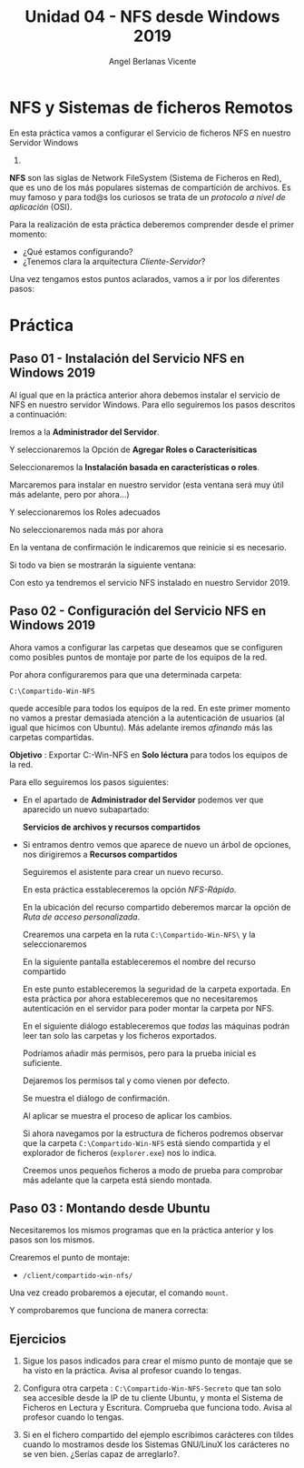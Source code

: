 #+Title: Unidad 04 - NFS desde Windows 2019
#+Author: Angel Berlanas Vicente

#+LATEX_HEADER: \hypersetup{colorlinks=true,urlcolor=blue}
#+LATEX_HEADER: \usepackage{fancyhdr}
#+LATEX_HEADER: \fancyhead{} % clear all header fields
#+LATEX_HEADER: \pagestyle{fancy}
#+LATEX_HEADER: \fancyhead[R]{2-SMX:SOX - Practica}
#+LATEX_HEADER: \fancyhead[L]{UD04: Sistemas de Ficheros}
#+LATEX_HEADER: \usepackage{wallpaper}
#+LATEX_HEADER: \ULCornerWallPaper{0.9}{../rsrc/logos/header_europa.png}
#+LATEX_HEADER: \CenterWallPaper{0.7}{../rsrc/logos/watermark_1.png}
#+LATEX_HEADER: %\usepackage[T1]{fontenc}
#+LATEX_HEADER: %\setmainfont{Ubuntu Mono}

\newpage

* NFS y Sistemas de ficheros Remotos

  En esta práctica vamos a configurar el Servicio de ficheros NFS en nuestro Servidor Windows
  2019.

  *NFS* son las siglas de Network FileSystem (Sistema de Ficheros en Red), que es uno de los
  más populares sistemas de compartición de archivos. Es muy famoso y para tod@s los curiosos
  se trata de un /protocolo a nivel de aplicación/ (OSI). 
  
  Para la realización de esta práctica deberemos comprender desde el primer momento:
  
  - ¿Qué estamos configurando?
  - ¿Tenemos clara la arquitectura /Cliente-Servidor/?

  Una vez tengamos estos puntos aclarados, vamos a ir por los diferentes pasos:

* Práctica 

** Paso 01 - Instalación del Servicio NFS en Windows 2019

  Al igual que en la práctica anterior ahora debemos instalar el servicio de NFS en nuestro 
  servidor Windows. Para ello seguiremos los pasos descritos a continuación:
  
  Iremos a la *Administrador del Servidor*.

  
  [[./imgs/smb-nfs-11-05-16.png]]

  Y seleccionaremos la Opción de *Agregar Roles o Caracterísiticas*

  [[./imgs/smb-nfs-11-05-49.png]]

  Seleccionaremos la *Instalación basada en características o roles*.

  [[./imgs/smb-nfs-11-06-05.png]]

  Marcaremos para instalar en nuestro servidor (esta ventana será muy útil más adelante, pero por ahora...)

  [[./imgs/smb-nfs-11-06-18.png]]

  Y seleccionaremos los Roles adecuados

  [[./imgs/smb-nfs-11-06-58.png]]

  [[./imgs/smb-nfs-11-07-10.png]]

  No seleccionaremos nada más por ahora

  [[./imgs/smb-nfs-11-07-32.png]]

  En la ventana de confirmación le indicaremos que reinicie si es necesario.

  [[./imgs/smb-nfs-11-07-48.png]]

  Si todo va bien se mostrarán la siguiente ventana:

  [[./imgs/smb-nfs-11-08-00.png]]

  
  Con esto ya tendremos el servicio NFS instalado en nuestro Servidor 2019.

** Paso 02 - Configuración del Servicio NFS en Windows 2019

   Ahora vamos a configurar las carpetas que deseamos que se configuren 
   como posibles puntos de montaje por parte de los equipos de la red.
   
   Por ahora configuraremos para que una determinada carpeta:

   ~C:\Compartido-Win-NFS~

   quede accesible para todos los equipos de la red. En este primer momento no 
   vamos a prestar demasiada atención a la autenticación de usuarios (al igual
   que hicimos con Ubuntu). Más adelante iremos /afinando/ más las carpetas
   compartidas.

   *Objetivo* :  Exportar C:\Compartido-Win-NFS en *Solo léctura* para todos los equipos de la red.

   Para ello seguiremos los pasos siguientes:

   - En el apartado de *Administrador del Servidor* podemos ver que aparecido un nuevo 
     subapartado:

     *Servicios de archivos y recursos compartidos*

     [[./imgs/smb-nfs-11-09-11.png]]

   - Si entramos dentro vemos que aparece de nuevo un árbol de opciones, nos dirigiremos 
     a *Recursos compartidos*

     [[./imgs/smb-nfs-11-09-52.png]]

     Seguiremos el asistente para crear un nuevo recurso.

     En esta práctica esstableceremos la opción /NFS-Rápido/.

     [[./imgs/smb-nfs-11-18-28.png]]

   
     En la ubicación del recurso compartido deberemos marcar la opción de /Ruta de acceso personalizada/.
     
     Crearemos una carpeta en la ruta ~C:\Compartido-Win-NFS\~ y la seleccionaremos

     [[./imgs/smb-nfs-11-20-20.png]]

     [[./imgs/smb-nfs-11-20-32.png]]

     
     En la siguiente pantalla estableceremos el nombre del recurso compartido

     [[./imgs/smb-nfs-11-20-47.png]]

     
     En este punto estableceremos la seguridad de la carpeta exportada. En esta práctica por ahora 
     estableceremos que no necesitaremos autenticación en el servidor para poder montar la carpeta
     por NFS.

     [[./imgs/smb-nfs-11-21-24.png]]

     En el siguiente diálogo estableceremos que /todas/ las máquinas podrán leer tan solo las carpetas
     y los ficheros exportados.

     [[./imgs/smb-nfs-11-22-22.png]]

     
     Podríamos añadir más permisos, pero para la prueba inicial es suficiente.

     [[./imgs/smb-nfs-11-22-37.png]]
     
     Dejaremos los permisos tal y como vienen por defecto.

     [[./imgs/smb-nfs-11-22-49.png]]

     Se muestra el diálogo de confirmación. 

     [[./imgs/smb-nfs-11-23-20.png]]

     Al aplicar se muestra el proceso de aplicar los cambios.

     [[./imgs/smb-nfs-11-23-29.png]]

     
     Si ahora navegamos por la estructura de ficheros podremos observar que la carpeta ~C:\Compartido-Win-NFS~ está 
     siendo compartida y el explorador de ficheros (~explorer.exe~) nos lo indica.

     [[./imgs/smb-nfs-11-24-06.png]]

     Creemos unos pequeños ficheros a modo de prueba para comprobar más adelante que la carpeta está siendo montada.
     
     [[./imgs/smb-nfs-11-24-54.png]]

** Paso 03 : Montando desde Ubuntu

   Necesitaremos los mismos programas que en la práctica anterior y los pasos son los mismos. 

   Crearemos el punto de montaje:

   * ~/client/compartido-win-nfs/~

   
   [[./imgs/smb-nfs-11-31-52.png]]

   Una vez creado probaremos a ejecutar, el comando ~mount~.

   [[./imgs/smb-nfs-11-33-54.png]]

   Y comprobaremos que funciona de manera correcta:

   [[./imgs/smb-nfs-11-35-03.png]]

** Ejercicios 

   1. Sigue los pasos indicados para crear el mismo punto de montaje que se ha visto en la práctica.
      Avisa al profesor cuando lo tengas.

   2. Configura otra carpeta : ~C:\Compartido-Win-NFS-Secreto~ que tan solo sea accesible desde la IP de
      tu cliente Ubuntu, y monta el Sistema de Ficheros en Lectura y Escritura. Comprueba que funciona todo.
      Avisa al profesor cuando lo tengas.

   3. Si en el fichero compartido del ejemplo escribimos carácteres con tíldes cuando lo mostramos desde 
      los Sistemas GNU/LinuX los carácteres no se ven bien. ¿Serías capaz de arreglarlo?.



     
     
